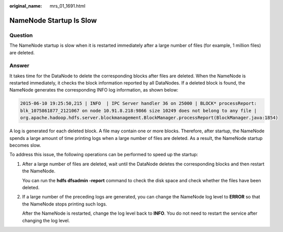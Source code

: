 :original_name: mrs_01_1691.html

.. _mrs_01_1691:

NameNode Startup Is Slow
========================

Question
--------

The NameNode startup is slow when it is restarted immediately after a large number of files (for example, 1 million files) are deleted.

Answer
------

It takes time for the DataNode to delete the corresponding blocks after files are deleted. When the NameNode is restarted immediately, it checks the block information reported by all DataNodes. If a deleted block is found, the NameNode generates the corresponding INFO log information, as shown below:

.. code-block::

   2015-06-10 19:25:50,215 | INFO  | IPC Server handler 36 on 25000 | BLOCK* processReport:
   blk_1075861877_2121067 on node 10.91.8.218:9866 size 10249 does not belong to any file |
   org.apache.hadoop.hdfs.server.blockmanagement.BlockManager.processReport(BlockManager.java:1854)

A log is generated for each deleted block. A file may contain one or more blocks. Therefore, after startup, the NameNode spends a large amount of time printing logs when a large number of files are deleted. As a result, the NameNode startup becomes slow.

To address this issue, the following operations can be performed to speed up the startup:

#. After a large number of files are deleted, wait until the DataNode deletes the corresponding blocks and then restart the NameNode.

   You can run the **hdfs dfsadmin -report** command to check the disk space and check whether the files have been deleted.

#. If a large number of the preceding logs are generated, you can change the NameNode log level to **ERROR** so that the NameNode stops printing such logs.

   After the NameNode is restarted, change the log level back to **INFO**. You do not need to restart the service after changing the log level.
